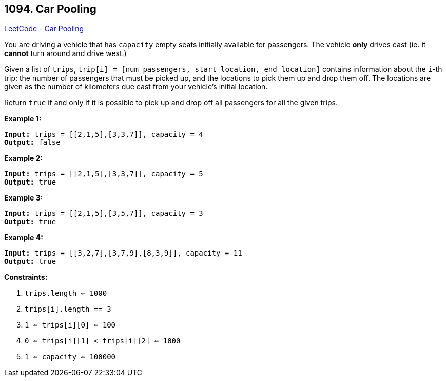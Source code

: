 == 1094. Car Pooling

https://leetcode.com/problems/car-pooling/[LeetCode - Car Pooling]

You are driving a vehicle that has `capacity` empty seats initially available for passengers.  The vehicle *only* drives east (ie. it *cannot* turn around and drive west.)

Given a list of `trips`, `trip[i] = [num_passengers, start_location, end_location]` contains information about the `i`-th trip: the number of passengers that must be picked up, and the locations to pick them up and drop them off.  The locations are given as the number of kilometers due east from your vehicle's initial location.

Return `true` if and only if it is possible to pick up and drop off all passengers for all the given trips. 

 

*Example 1:*

[subs="verbatim,quotes,macros"]
----
*Input:* trips = [[2,1,5],[3,3,7]], capacity = 4
*Output:* false
----


*Example 2:*

[subs="verbatim,quotes,macros"]
----
*Input:* trips = [[2,1,5],[3,3,7]], capacity = 5
*Output:* true
----


*Example 3:*

[subs="verbatim,quotes,macros"]
----
*Input:* trips = [[2,1,5],[3,5,7]], capacity = 3
*Output:* true
----


*Example 4:*

[subs="verbatim,quotes,macros"]
----
*Input:* trips = [[3,2,7],[3,7,9],[8,3,9]], capacity = 11
*Output:* true
----







 




 
*Constraints:*


. `trips.length <= 1000`
. `trips[i].length == 3`
. `1 <= trips[i][0] <= 100`
. `0 <= trips[i][1] < trips[i][2] <= 1000`
. `1 <= capacity <= 100000`


